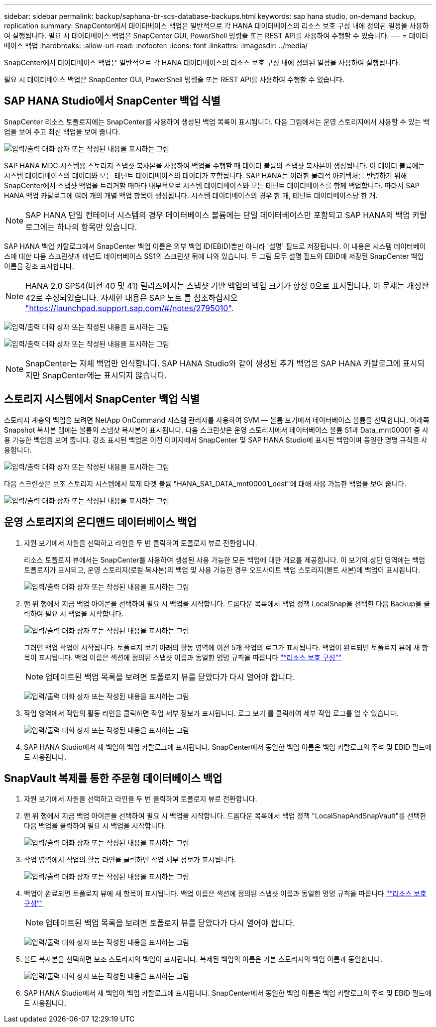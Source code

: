 ---
sidebar: sidebar 
permalink: backup/saphana-br-scs-database-backups.html 
keywords: sap hana studio, on-demand backup, replication 
summary: SnapCenter에서 데이터베이스 백업은 일반적으로 각 HANA 데이터베이스의 리소스 보호 구성 내에 정의된 일정을 사용하여 실행됩니다. 필요 시 데이터베이스 백업은 SnapCenter GUI, PowerShell 명령줄 또는 REST API를 사용하여 수행할 수 있습니다. 
---
= 데이터베이스 백업
:hardbreaks:
:allow-uri-read: 
:nofooter: 
:icons: font
:linkattrs: 
:imagesdir: ../media/


[role="lead"]
SnapCenter에서 데이터베이스 백업은 일반적으로 각 HANA 데이터베이스의 리소스 보호 구성 내에 정의된 일정을 사용하여 실행됩니다.

필요 시 데이터베이스 백업은 SnapCenter GUI, PowerShell 명령줄 또는 REST API를 사용하여 수행할 수 있습니다.



== SAP HANA Studio에서 SnapCenter 백업 식별

SnapCenter 리소스 토폴로지에는 SnapCenter를 사용하여 생성된 백업 목록이 표시됩니다. 다음 그림에서는 운영 스토리지에서 사용할 수 있는 백업을 보여 주고 최신 백업을 보여 줍니다.

image:saphana-br-scs-image82.png["입력/출력 대화 상자 또는 작성된 내용을 표시하는 그림"]

SAP HANA MDC 시스템용 스토리지 스냅샷 복사본을 사용하여 백업을 수행할 때 데이터 볼륨의 스냅샷 복사본이 생성됩니다. 이 데이터 볼륨에는 시스템 데이터베이스의 데이터와 모든 테넌트 데이터베이스의 데이터가 포함됩니다. SAP HANA는 이러한 물리적 아키텍처를 반영하기 위해 SnapCenter에서 스냅샷 백업을 트리거할 때마다 내부적으로 시스템 데이터베이스와 모든 테넌트 데이터베이스를 함께 백업합니다. 따라서 SAP HANA 백업 카탈로그에 여러 개의 개별 백업 항목이 생성됩니다. 시스템 데이터베이스의 경우 한 개, 테넌트 데이터베이스당 한 개.


NOTE: SAP HANA 단일 컨테이너 시스템의 경우 데이터베이스 볼륨에는 단일 데이터베이스만 포함되고 SAP HANA의 백업 카탈로그에는 하나의 항목만 있습니다.

SAP HANA 백업 카탈로그에서 SnapCenter 백업 이름은 외부 백업 ID(EBID)뿐만 아니라 '설명' 필드로 저장됩니다. 이 내용은 시스템 데이터베이스에 대한 다음 스크린샷과 테넌트 데이터베이스 SS1의 스크린샷 뒤에 나와 있습니다. 두 그림 모두 설명 필드와 EBID에 저장된 SnapCenter 백업 이름을 강조 표시합니다.


NOTE: HANA 2.0 SPS4(버전 40 및 41) 릴리즈에서는 스냅샷 기반 백업의 백업 크기가 항상 0으로 표시됩니다. 이 문제는 개정판 42로 수정되었습니다. 자세한 내용은 SAP 노트 를 참조하십시오 https://launchpad.support.sap.com/["https://launchpad.support.sap.com/#/notes/2795010"^].

image:saphana-br-scs-image83.png["입력/출력 대화 상자 또는 작성된 내용을 표시하는 그림"]

image:saphana-br-scs-image84.png["입력/출력 대화 상자 또는 작성된 내용을 표시하는 그림"]


NOTE: SnapCenter는 자체 백업만 인식합니다. SAP HANA Studio와 같이 생성된 추가 백업은 SAP HANA 카탈로그에 표시되지만 SnapCenter에는 표시되지 않습니다.



== 스토리지 시스템에서 SnapCenter 백업 식별

스토리지 계층의 백업을 보려면 NetApp OnCommand 시스템 관리자를 사용하여 SVM — 볼륨 보기에서 데이터베이스 볼륨을 선택합니다. 아래쪽 Snapshot 복사본 탭에는 볼륨의 스냅샷 복사본이 표시됩니다. 다음 스크린샷은 운영 스토리지에서 데이터베이스 볼륨 S1과 Data_mnt00001 중 사용 가능한 백업을 보여 줍니다. 강조 표시된 백업은 이전 이미지에서 SnapCenter 및 SAP HANA Studio에 표시된 백업이며 동일한 명명 규칙을 사용합니다.

image:saphana-br-scs-image85.png["입력/출력 대화 상자 또는 작성된 내용을 표시하는 그림"]

다음 스크린샷은 보조 스토리지 시스템에서 복제 타겟 볼륨 "HANA_SA1_DATA_mnt00001_dest"에 대해 사용 가능한 백업을 보여 줍니다.

image:saphana-br-scs-image86.png["입력/출력 대화 상자 또는 작성된 내용을 표시하는 그림"]



== 운영 스토리지의 온디맨드 데이터베이스 백업

. 자원 보기에서 자원을 선택하고 라인을 두 번 클릭하여 토폴로지 뷰로 전환합니다.
+
리소스 토폴로지 뷰에서는 SnapCenter를 사용하여 생성된 사용 가능한 모든 백업에 대한 개요를 제공합니다. 이 보기의 상단 영역에는 백업 토폴로지가 표시되고, 운영 스토리지(로컬 복사본)의 백업 및 사용 가능한 경우 오프사이트 백업 스토리지(볼트 사본)에 백업이 표시됩니다.

+
image:saphana-br-scs-image86.5.png["입력/출력 대화 상자 또는 작성된 내용을 표시하는 그림"]

. 맨 위 행에서 지금 백업 아이콘을 선택하여 필요 시 백업을 시작합니다. 드롭다운 목록에서 백업 정책 LocalSnap을 선택한 다음 Backup을 클릭하여 필요 시 백업을 시작합니다.
+
image:saphana-br-scs-image87.png["입력/출력 대화 상자 또는 작성된 내용을 표시하는 그림"]

+
그러면 백업 작업이 시작됩니다. 토폴로지 보기 아래의 활동 영역에 이전 5개 작업의 로그가 표시됩니다. 백업이 완료되면 토폴로지 뷰에 새 항목이 표시됩니다. 백업 이름은 섹션에 정의된 스냅샷 이름과 동일한 명명 규칙을 따릅니다 link:saphana-br-scs-snapcenter-resource-specific-configuration-for-sap-hana-database-backups.html#resource-protection["“리소스 보호 구성”"]

+

NOTE: 업데이트된 백업 목록을 보려면 토폴로지 뷰를 닫았다가 다시 열어야 합니다.

+
image:saphana-br-scs-image88.png["입력/출력 대화 상자 또는 작성된 내용을 표시하는 그림"]

. 작업 영역에서 작업의 활동 라인을 클릭하면 작업 세부 정보가 표시됩니다. 로그 보기 를 클릭하여 세부 작업 로그를 열 수 있습니다.
+
image:saphana-br-scs-image89.png["입력/출력 대화 상자 또는 작성된 내용을 표시하는 그림"]

. SAP HANA Studio에서 새 백업이 백업 카탈로그에 표시됩니다. SnapCenter에서 동일한 백업 이름은 백업 카탈로그의 주석 및 EBID 필드에도 사용됩니다.




== SnapVault 복제를 통한 주문형 데이터베이스 백업

. 자원 보기에서 자원을 선택하고 라인을 두 번 클릭하여 토폴로지 뷰로 전환합니다.
. 맨 위 행에서 지금 백업 아이콘을 선택하여 필요 시 백업을 시작합니다. 드롭다운 목록에서 백업 정책 "LocalSnapAndSnapVault"를 선택한 다음 백업을 클릭하여 필요 시 백업을 시작합니다.
+
image:saphana-br-scs-image90.png["입력/출력 대화 상자 또는 작성된 내용을 표시하는 그림"]

. 작업 영역에서 작업의 활동 라인을 클릭하면 작업 세부 정보가 표시됩니다.
+
image:saphana-br-scs-image91.png["입력/출력 대화 상자 또는 작성된 내용을 표시하는 그림"]

. 백업이 완료되면 토폴로지 뷰에 새 항목이 표시됩니다. 백업 이름은 섹션에 정의된 스냅샷 이름과 동일한 명명 규칙을 따릅니다 link:saphana-br-scs-snapcenter-resource-specific-configuration-for-sap-hana-database-backups.html#resource-protection["“리소스 보호 구성”"]
+

NOTE: 업데이트된 백업 목록을 보려면 토폴로지 뷰를 닫았다가 다시 열어야 합니다.

+
image:saphana-br-scs-image92.png["입력/출력 대화 상자 또는 작성된 내용을 표시하는 그림"]

. 볼트 복사본을 선택하면 보조 스토리지의 백업이 표시됩니다. 복제된 백업의 이름은 기본 스토리지의 백업 이름과 동일합니다.
+
image:saphana-br-scs-image93.png["입력/출력 대화 상자 또는 작성된 내용을 표시하는 그림"]

. SAP HANA Studio에서 새 백업이 백업 카탈로그에 표시됩니다. SnapCenter에서 동일한 백업 이름은 백업 카탈로그의 주석 및 EBID 필드에도 사용됩니다.

